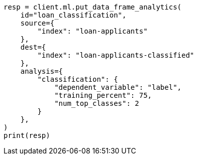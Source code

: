 // This file is autogenerated, DO NOT EDIT
// ml/df-analytics/apis/put-dfanalytics.asciidoc:914

[source, python]
----
resp = client.ml.put_data_frame_analytics(
    id="loan_classification",
    source={
        "index": "loan-applicants"
    },
    dest={
        "index": "loan-applicants-classified"
    },
    analysis={
        "classification": {
            "dependent_variable": "label",
            "training_percent": 75,
            "num_top_classes": 2
        }
    },
)
print(resp)
----
